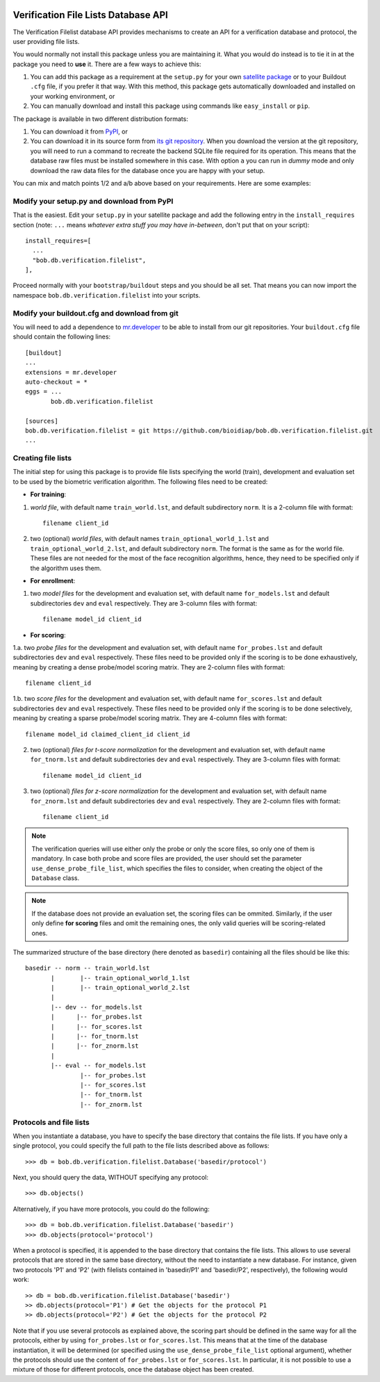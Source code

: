 .. vim: set fileencoding=utf-8 :
.. Manuel Guenther <manuel.guenther@idiap.ch>
.. Thu Sep  4 11:35:05 CEST 2014

.. image:: https://travis-ci.org/bioidiap/bob.learn.misc.svg?branch=master
   :target: https://travis-ci.org/bioidiap/bob.learn.misc
.. image:: https://coveralls.io/repos/bioidiap/bob.learn.misc/badge.png
   :target: https://coveralls.io/r/bioidiap/bob.learn.misc
.. image:: http://img.shields.io/github/tag/bioidiap/bob.learn.misc.png
   :target: https://github.com/bioidiap/bob.learn.misc
.. image:: http://img.shields.io/pypi/v/bob.learn.misc.png
   :target: https://pypi.python.org/pypi/bob.learn.misc
.. image:: http://img.shields.io/pypi/dm/bob.learn.misc.png
   :target: https://pypi.python.org/pypi/bob.learn.misc

======================================
 Verification File Lists Database API
======================================

The Verification Filelist database API provides mechanisms to create
an API for a verification database and protocol, the user providing
file lists.

You would normally not install this package unless you are maintaining it. What
you would do instead is to tie it in at the package you need to **use** it.
There are a few ways to achieve this:

1. You can add this package as a requirement at the ``setup.py`` for your own
   `satellite package
   <https://github.com/idiap/bob/wiki/Virtual-Work-Environments-with-Buildout>`_
   or to your Buildout ``.cfg`` file, if you prefer it that way. With this
   method, this package gets automatically downloaded and installed on your
   working environment, or

2. You can manually download and install this package using commands like
   ``easy_install`` or ``pip``.

The package is available in two different distribution formats:

1. You can download it from `PyPI <http://pypi.python.org/pypi/bob.db.verification.filelist>`_, or

2. You can download it in its source form from `its git repository
   <https://github.com/bioidiap/bob.db.verification.filelist>`_. When you download the
   version at the git repository, you will need to run a command to recreate
   the backend SQLite file required for its operation. This means that the
   database raw files must be installed somewhere in this case. With option
   ``a`` you can run in `dummy` mode and only download the raw data files for
   the database once you are happy with your setup.

You can mix and match points 1/2 and a/b above based on your requirements. Here
are some examples:

Modify your setup.py and download from PyPI
===========================================

That is the easiest. Edit your ``setup.py`` in your satellite package and add
the following entry in the ``install_requires`` section (note: ``...`` means
`whatever extra stuff you may have in-between`, don't put that on your
script)::

    install_requires=[
      ...
      "bob.db.verification.filelist",
    ],

Proceed normally with your ``bootstrap/buildout`` steps and you should be all
set. That means you can now import the namespace ``bob.db.verification.filelist`` into your scripts.

Modify your buildout.cfg and download from git
==============================================

You will need to add a dependence to `mr.developer
<http://pypi.python.org/pypi/mr.developer/>`_ to be able to install from our
git repositories. Your ``buildout.cfg`` file should contain the following
lines::

  [buildout]
  ...
  extensions = mr.developer
  auto-checkout = *
  eggs = ...
         bob.db.verification.filelist

  [sources]
  bob.db.verification.filelist = git https://github.com/bioidiap/bob.db.verification.filelist.git
  ...

Creating file lists
===================

The initial step for using this package is to provide file lists specifying the world (train), development and evaluation set to be used by the biometric verification algorithm. The following files need to be created:

- **For training**:

1. *world file*, with default name ``train_world.lst``, and default subdirectory ``norm``. It is a 2-column file with format::

    filename client_id

2. two (optional) *world files*, with default names ``train_optional_world_1.lst`` and ``train_optional_world_2.lst``, and default subdirectory ``norm``. The format is the same as for the world file. These files are not needed for the most of the face recognition algorithms, hence, they need to be specified only if the algorithm uses them.

- **For enrollment**:

1. two *model files* for the development and evaluation set, with default name ``for_models.lst`` and default subdirectories ``dev`` and ``eval`` respectively. They are 3-column files with format::

    filename model_id client_id

- **For scoring**:

1.a. two *probe files* for the development and evaluation set, with default name ``for_probes.lst`` and default subdirectories ``dev`` and ``eval`` respectively. These files need to be provided only if the scoring is to be done exhaustively, meaning by creating a dense probe/model scoring matrix. They are 2-column files with format::

    filename client_id

1.b. two *score files* for the development and evaluation set, with default name ``for_scores.lst`` and default subdirectories ``dev`` and ``eval`` respectively.  These files need to be provided only if the scoring is to be done selectively, meaning by creating a sparse probe/model scoring matrix. They are 4-column files with format::

    filename model_id claimed_client_id client_id

2. two (optional) *files for t-score normalization* for the development and evaluation set, with default name ``for_tnorm.lst`` and default subdirectories ``dev`` and ``eval`` respectively. They are 3-column files with format::

    filename model_id client_id

3. two (optional) *files for z-score normalization* for the development and evaluation set, with default name ``for_znorm.lst`` and default subdirectories ``dev`` and ``eval`` respectively. They are 2-column files with format::

    filename client_id

.. note:: The verification queries will use either only the probe or only the score files, so only one of them is mandatory.
          In case both probe and score files are provided, the user should set the parameter ``use_dense_probe_file_list``, which specifies the files to consider, when creating the object of the ``Database`` class.

.. note:: If the database does not provide an evaluation set, the scoring files can be ommited.
          Similarly, if the user only define **for scoring** files and omit the remaining ones, the only valid queries will be scoring-related ones.

The summarized structure of the base directory (here denoted as ``basedir``) containing all the files should be like this::

  basedir -- norm -- train_world.lst
         |       |-- train_optional_world_1.lst
         |       |-- train_optional_world_2.lst
         |
         |-- dev -- for_models.lst
         |      |-- for_probes.lst
         |      |-- for_scores.lst
         |      |-- for_tnorm.lst
         |      |-- for_znorm.lst
         |
         |-- eval -- for_models.lst
                 |-- for_probes.lst
                 |-- for_scores.lst
                 |-- for_tnorm.lst
                 |-- for_znorm.lst


Protocols and file lists
========================

When you instantiate a database, you have to specify the base directory that contains the file lists.
If you have only a single protocol, you could specify the full path to the file lists described
above as follows::

  >>> db = bob.db.verification.filelist.Database('basedir/protocol')

Next, you should query the data, WITHOUT specifying any protocol::

  >>> db.objects()

Alternatively, if you have more protocols, you could do the following::

  >>> db = bob.db.verification.filelist.Database('basedir')
  >>> db.objects(protocol='protocol')

When a protocol is specified, it is appended to the base directory that contains the file lists.
This allows to use several protocols that are stored in the same base directory, without the need
to instantiate a new database. For instance, given two protocols 'P1' and 'P2' (with filelists
contained in 'basedir/P1' and 'basedir/P2', respectively), the following would work::

  >> db = bob.db.verification.filelist.Database('basedir')
  >> db.objects(protocol='P1') # Get the objects for the protocol P1
  >> db.objects(protocol='P2') # Get the objects for the protocol P2

Note that if you use several protocols as explained above, the scoring part should be defined in
the same way for all the protocols, either by using ``for_probes.lst`` or ``for_scores.lst``.
This means that at the time of the database instantiation, it will be determined (or specified
using the ``use_dense_probe_file_list`` optional argument), whether the protocols should use
the content of ``for_probes.lst`` or ``for_scores.lst``. In particular, it is not possible to
use a mixture of those for different protocols, once the database object has been created.
